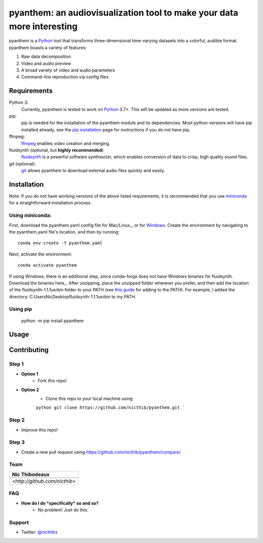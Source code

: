 ***********************************************************************
pyanthem: an audiovisualization tool to make your data more interesting
***********************************************************************

pyanthem is a Python_ tool that transforms three-dimensional time-varying datasets into a colorful, audible format. pyanthem boasts a variety of features: 

1) Raw data decomposition
2) Video and audio preview
3) A broad variety of video and audio parameters
4) Command-line reproduction via config files

Requirements
============
Python 3:
   Currently, pyanthem is tested to work on Python_ 3.7+. This will be 
   updated as more versions are tested.

pip:
   pip is needed for the installation of the pyanthem module and its
   dependencies.  Most python versions will have pip installed already, 
   see the  `pip installation`_ page for instructions if you do not 
   have pip.

ffmpeg:
   ffmpeg_ enables video creation and merging.

fluidsynth (optional, but **highly recommended**)
   fluidsynth_ is a powerful software synthesizer, which enables 
   conversion of data to crisp, high quality sound files.

git (optional):
  git_ allows pyanthem to download external audio files quickly and 
  easily.
  
.. _Python: https://www.python.org/
.. _`pip installation`: https://pip.pypa.io/en/latest/installing/
.. _git: https://git-scm.com/
.. _ffmpeg: https://ffmpeg.org/
.. _fluidsynth: http://www.fluidsynth.org/

Installation
============
Note: If you do not have working versions of the above listed 
requirements, it is recommended that you use miniconda_ for a
straightforward installation process.

Using miniconda:
----------------

First, download the pyanthem.yaml config file for Mac/Linux_, or for Windows_. 
Create the environment by navigating to the pyanthem.yaml file's location, 
and then by running::

   conda env create -f pyanthem.yaml

Next, activate the environment::

   conda activate pyanthem

If using Windows, there is an additional step, since conda-forge does not 
have Windows binaries for fluidsynth. Download the binaries here_. After 
unzipping, place the unzipped folder wherever you prefer, and then add
the location of the fluidsynth-1.1.1\usr\bin folder to your PATH (see 
`this guide`_ for adding to the PATH). For example, I added the directory:
C:\Users\Nic\Desktop\fluidsynth-1.1.1\usr\bin to my PATH.
   
Using pip
-----------

   python -m pip install pyanthem

.. _miniconda: https://docs.conda.io/en/latest/miniconda.html
.. _Mac/Linux: https://drive.google.com/file/d/1HSZyFuU_9WmGTSVoVc-DuJzMi76CMseA
.. _Windows: https://drive.google.com/file/d/1HSZyFuU_9WmGTSVoVc-DuJzMi76CMseA
.. _`this guide`: https://www.architectryan.com/2018/03/17/add-to-the-path-on-windows-10/
Usage
=====


Contributing
============

Step 1
------
- **Option 1**
    - Fork this repo!

- **Option 2**
    - Clone this repo to your local machine using 
    
    ```python
    git clone https://github.com/nicthib/pyanthem.git
    ```

Step 2
------
- Improve this repo!

Step 3
------

- Create a new pull request using `<https://github.com/nicthib/pyanthem/compare/>`_

Team
----

.. |niclogo| image:: https://avatars1.githubusercontent.com/u/34455769?v=3&s=200

.. csv-table::
   :header: Nic Thibodeaux

   |niclogo|
    `<http://github.com/nicthib>`
FAQ
---

- **How do I do *specifically* so and so?**
    - No problem! Just do this.

Support
-------
- Twitter: `@nicthibs`_

.. _`@nicthibs`: http://twitter.com/nicthibs
